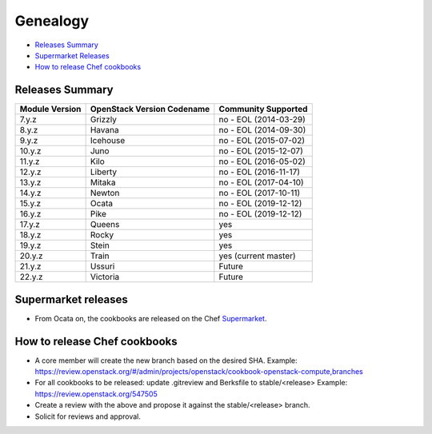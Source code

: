 =========
Genealogy
=========

- `Releases Summary`_
- `Supermarket Releases`_
- `How to release Chef cookbooks`_

Releases Summary
================

+----------------------------+------------------------------+------------------------+
| Module Version             | OpenStack Version Codename   | Community Supported    |
+============================+==============================+========================+
| 7.y.z                      | Grizzly                      | no - EOL (2014-03-29)  |
+----------------------------+------------------------------+------------------------+
| 8.y.z                      | Havana                       | no - EOL (2014-09-30)  |
+----------------------------+------------------------------+------------------------+
| 9.y.z                      | Icehouse                     | no - EOL (2015-07-02)  |
+----------------------------+------------------------------+------------------------+
| 10.y.z                     | Juno                         | no - EOL (2015-12-07)  |
+----------------------------+------------------------------+------------------------+
| 11.y.z                     | Kilo                         | no - EOL (2016-05-02)  |
+----------------------------+------------------------------+------------------------+
| 12.y.z                     | Liberty                      | no - EOL (2016-11-17)  |
+----------------------------+------------------------------+------------------------+
| 13.y.z                     | Mitaka                       | no - EOL (2017-04-10)  |
+----------------------------+------------------------------+------------------------+
| 14.y.z                     | Newton                       | no - EOL (2017-10-11)  |
+----------------------------+------------------------------+------------------------+
| 15.y.z                     | Ocata                        | no - EOL (2019-12-12)  |
+----------------------------+------------------------------+------------------------+
| 16.y.z                     | Pike                         | no - EOL (2019-12-12)  |
+----------------------------+------------------------------+------------------------+
| 17.y.z                     | Queens                       | yes                    |
+----------------------------+------------------------------+------------------------+
| 18.y.z                     | Rocky                        | yes                    |
+----------------------------+------------------------------+------------------------+
| 19.y.z                     | Stein                        | yes                    |
+----------------------------+------------------------------+------------------------+
| 20.y.z                     | Train                        | yes (current master)   |
+----------------------------+------------------------------+------------------------+
| 21.y.z                     | Ussuri                       | Future                 |
+----------------------------+------------------------------+------------------------+
| 22.y.z                     | Victoria                     | Future                 |
+----------------------------+------------------------------+------------------------+

Supermarket releases
====================

- From Ocata on, the cookbooks are released on the Chef Supermarket_.

.. _Supermarket: https://supermarket.chef.io/users/openstack

How to release Chef cookbooks
=============================

- A core member will create the new branch based on the desired SHA.
  Example: https://review.openstack.org/#/admin/projects/openstack/cookbook-openstack-compute,branches
- For all cookbooks to be released: update .gitreview and Berksfile
  to stable/<release>
  Example: https://review.openstack.org/547505
- Create a review with the above and propose it against the stable/<release> branch.
- Solicit for reviews and approval.
